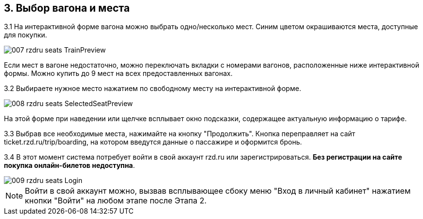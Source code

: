 == 3. Выбор вагона и места

3.1 На интерактивной форме вагона можно выбрать одно/несколько мест. Синим цветом окрашиваются места, доступные для покупки.

image::007_rzdru_seats_TrainPreview.png[]

Если мест в вагоне недостаточно, можно переключать вкладки с номерами вагонов, расположенные ниже интерактивной формы. Можно купить до 9 мест на всех предоставленных вагонах.

3.2 Выбираете нужное место нажатием по свободному месту на интерактивной форме.

image::008_rzdru_seats_SelectedSeatPreview.png[]

На этой форме при наведении или щелчке всплывает окно подсказки, содержащее актуальную информацию о тарифе. 

3.3 Выбрав все необходимые места, нажимайте на кнопку "Продолжить". Кнопка переправляет на сайт ticket.rzd.ru/trip/boarding, на котором введутся данные о пассажире и оформится бронь.

3.4 В этот момент система потребует войти в свой аккаунт rzd.ru или зарегистрироваться. **Без регистрации на сайте покупка онлайн-билетов недоступна**.

image::009_rzdru_seats_Login.png[]

NOTE: Войти в свой аккаунт можно, вызвав всплывающее сбоку меню "Вход в личный кабинет" нажатием кнопки "Войти" на любом этапе после Этапа 2.